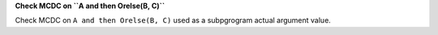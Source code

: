 **Check MCDC on ``A and then Orelse(B, C)``**

Check MCDC on ``A and then Orelse(B, C)``
used as a subpgrogram actual argument value.
